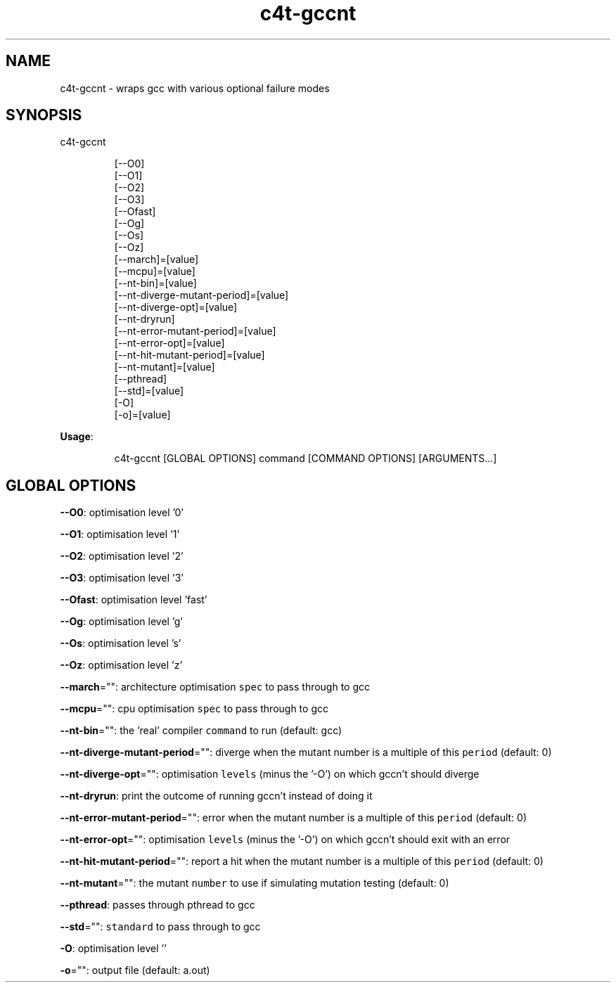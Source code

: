 .nh
.TH c4t\-gccnt 8

.SH NAME
.PP
c4t\-gccnt \- wraps gcc with various optional failure modes


.SH SYNOPSIS
.PP
c4t\-gccnt

.PP
.RS

.nf
[\-\-O0]
[\-\-O1]
[\-\-O2]
[\-\-O3]
[\-\-Ofast]
[\-\-Og]
[\-\-Os]
[\-\-Oz]
[\-\-march]=[value]
[\-\-mcpu]=[value]
[\-\-nt\-bin]=[value]
[\-\-nt\-diverge\-mutant\-period]=[value]
[\-\-nt\-diverge\-opt]=[value]
[\-\-nt\-dryrun]
[\-\-nt\-error\-mutant\-period]=[value]
[\-\-nt\-error\-opt]=[value]
[\-\-nt\-hit\-mutant\-period]=[value]
[\-\-nt\-mutant]=[value]
[\-\-pthread]
[\-\-std]=[value]
[\-O]
[\-o]=[value]

.fi
.RE

.PP
\fBUsage\fP:

.PP
.RS

.nf
c4t\-gccnt [GLOBAL OPTIONS] command [COMMAND OPTIONS] [ARGUMENTS...]

.fi
.RE


.SH GLOBAL OPTIONS
.PP
\fB\-\-O0\fP: optimisation level '0'

.PP
\fB\-\-O1\fP: optimisation level '1'

.PP
\fB\-\-O2\fP: optimisation level '2'

.PP
\fB\-\-O3\fP: optimisation level '3'

.PP
\fB\-\-Ofast\fP: optimisation level 'fast'

.PP
\fB\-\-Og\fP: optimisation level 'g'

.PP
\fB\-\-Os\fP: optimisation level 's'

.PP
\fB\-\-Oz\fP: optimisation level 'z'

.PP
\fB\-\-march\fP="": architecture optimisation \fB\fCspec\fR to pass through to gcc

.PP
\fB\-\-mcpu\fP="": cpu optimisation \fB\fCspec\fR to pass through to gcc

.PP
\fB\-\-nt\-bin\fP="": the 'real' compiler \fB\fCcommand\fR to run (default: gcc)

.PP
\fB\-\-nt\-diverge\-mutant\-period\fP="": diverge when the mutant number is a multiple of this \fB\fCperiod\fR (default: 0)

.PP
\fB\-\-nt\-diverge\-opt\fP="": optimisation \fB\fClevels\fR (minus the '\-O') on which gccn't should diverge

.PP
\fB\-\-nt\-dryrun\fP: print the outcome of running gccn't instead of doing it

.PP
\fB\-\-nt\-error\-mutant\-period\fP="": error when the mutant number is a multiple of this \fB\fCperiod\fR (default: 0)

.PP
\fB\-\-nt\-error\-opt\fP="": optimisation \fB\fClevels\fR (minus the '\-O') on which gccn't should exit with an error

.PP
\fB\-\-nt\-hit\-mutant\-period\fP="": report a hit when the mutant number is a multiple of this \fB\fCperiod\fR (default: 0)

.PP
\fB\-\-nt\-mutant\fP="": the mutant \fB\fCnumber\fR to use if simulating mutation testing (default: 0)

.PP
\fB\-\-pthread\fP: passes through pthread to gcc

.PP
\fB\-\-std\fP="": \fB\fCstandard\fR to pass through to gcc

.PP
\fB\-O\fP: optimisation level ''

.PP
\fB\-o\fP="": output file (default: a.out)
